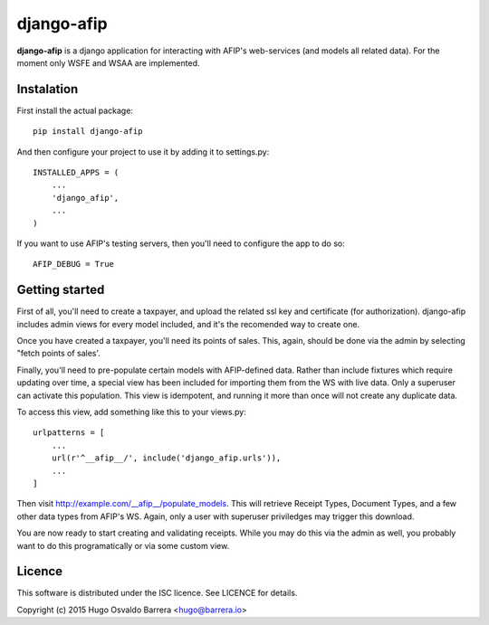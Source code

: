 django-afip
===========

**django-afip** is a django application for interacting with AFIP's
web-services (and models all related data). For the moment only WSFE and WSAA
are implemented.

Instalation
-----------

First install the actual package::

    pip install django-afip

And then configure your project to use it by adding it to settings.py::

    INSTALLED_APPS = (
        ...
        'django_afip',
        ...
    )

If you want to use AFIP's testing servers, then you'll need to configure the
app to do so::

    AFIP_DEBUG = True

Getting started
---------------

First of all, you'll need to create a taxpayer, and upload the related ssl key and
certificate (for authorization). django-afip includes admin views for every
model included, and it's the recomended way to create one.

Once you have created a taxpayer, you'll need its points of sales. This, again,
should be done via the admin by selecting "fetch points of sales'.

Finally, you'll need to pre-populate certain models with AFIP-defined data.
Rather than include fixtures which require updating over time, a special view
has been included for importing them from the WS with live data. Only a
superuser can activate this population. This view is idempotent, and running it
more than once will not create any duplicate data.

To access this view, add something like this to your views.py::

    urlpatterns = [
        ...
        url(r'^__afip__/', include('django_afip.urls')),
        ...
    ]

Then visit http://example.com/__afip__/populate_models. This will retrieve
Receipt Types, Document Types, and a few other data types from AFIP's WS.
Again, only a user with superuser priviledges may trigger this download.

You are now ready to start creating and validating receipts. While you may do
this via the admin as well, you probably want to do this programatically or via
some custom view.

Licence
-------

This software is distributed under the ISC licence. See LICENCE for details.

Copyright (c) 2015 Hugo Osvaldo Barrera <hugo@barrera.io>
